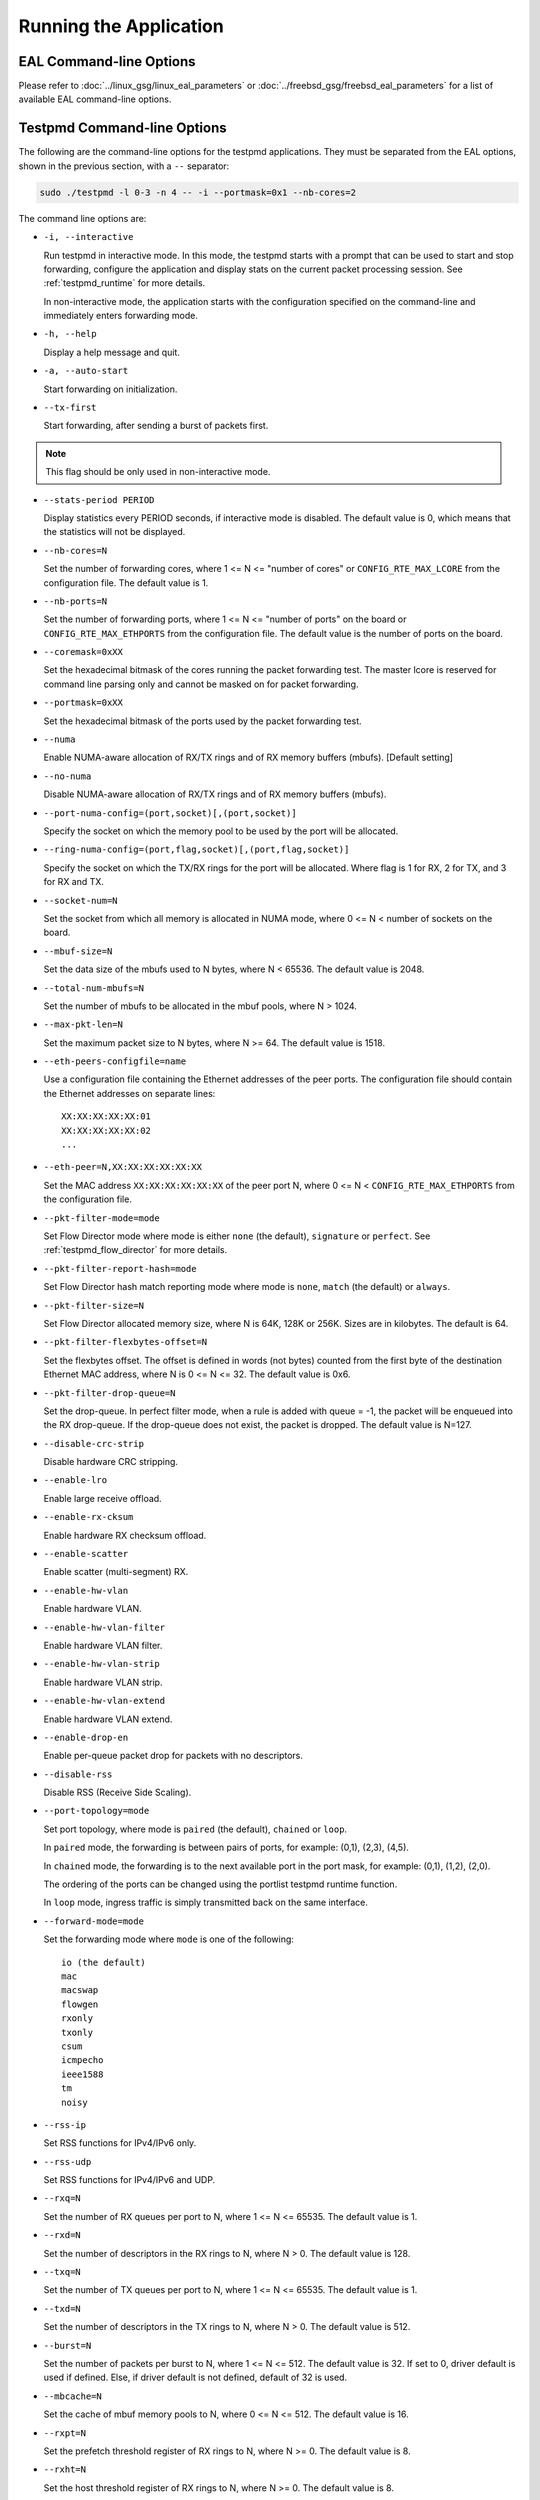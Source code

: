 ..  SPDX-License-Identifier: BSD-3-Clause
    Copyright(c) 2010-2014 Intel Corporation.

Running the Application
=======================

EAL Command-line Options
------------------------

Please refer to  :doc:`../linux_gsg/linux_eal_parameters` or
:doc:`../freebsd_gsg/freebsd_eal_parameters` for a list of available EAL
command-line options.


Testpmd Command-line Options
----------------------------

The following are the command-line options for the testpmd applications.
They must be separated from the EAL options, shown in the previous section, with a ``--`` separator:

.. code-block:: console

    sudo ./testpmd -l 0-3 -n 4 -- -i --portmask=0x1 --nb-cores=2

The command line options are:

*   ``-i, --interactive``

    Run testpmd in interactive mode.
    In this mode, the testpmd starts with a prompt that can be used to start and stop forwarding,
    configure the application and display stats on the current packet processing session.
    See :ref:`testpmd_runtime` for more details.

    In non-interactive mode,
    the application starts with the configuration specified on the command-line and
    immediately enters forwarding mode.

*   ``-h, --help``

    Display a help message and quit.

*   ``-a, --auto-start``

    Start forwarding on initialization.

*   ``--tx-first``

    Start forwarding, after sending a burst of packets first.

.. Note::

   This flag should be only used in non-interactive mode.

*   ``--stats-period PERIOD``

    Display statistics every PERIOD seconds, if interactive mode is disabled.
    The default value is 0, which means that the statistics will not be displayed.

*   ``--nb-cores=N``

    Set the number of forwarding cores,
    where 1 <= N <= "number of cores" or ``CONFIG_RTE_MAX_LCORE`` from the configuration file.
    The default value is 1.

*   ``--nb-ports=N``

    Set the number of forwarding ports,
    where 1 <= N <= "number of ports" on the board or ``CONFIG_RTE_MAX_ETHPORTS`` from the configuration file.
    The default value is the number of ports on the board.

*   ``--coremask=0xXX``

    Set the hexadecimal bitmask of the cores running the packet forwarding test.
    The master lcore is reserved for command line parsing only and cannot be masked on for packet forwarding.

*   ``--portmask=0xXX``

    Set the hexadecimal bitmask of the ports used by the packet forwarding test.

*   ``--numa``

    Enable NUMA-aware allocation of RX/TX rings and of RX memory buffers
    (mbufs). [Default setting]

*   ``--no-numa``

    Disable NUMA-aware allocation of RX/TX rings and of RX memory buffers (mbufs).

*   ``--port-numa-config=(port,socket)[,(port,socket)]``

    Specify the socket on which the memory pool to be used by the port will be allocated.

*   ``--ring-numa-config=(port,flag,socket)[,(port,flag,socket)]``

    Specify the socket on which the TX/RX rings for the port will be allocated.
    Where flag is 1 for RX, 2 for TX, and 3 for RX and TX.

*   ``--socket-num=N``

    Set the socket from which all memory is allocated in NUMA mode,
    where 0 <= N < number of sockets on the board.

*   ``--mbuf-size=N``

    Set the data size of the mbufs used to N bytes, where N < 65536. The default value is 2048.

*   ``--total-num-mbufs=N``

    Set the number of mbufs to be allocated in the mbuf pools, where N > 1024.

*   ``--max-pkt-len=N``

    Set the maximum packet size to N bytes, where N >= 64. The default value is 1518.

*   ``--eth-peers-configfile=name``

    Use a configuration file containing the Ethernet addresses of the peer ports.
    The configuration file should contain the Ethernet addresses on separate lines::

       XX:XX:XX:XX:XX:01
       XX:XX:XX:XX:XX:02
       ...


*   ``--eth-peer=N,XX:XX:XX:XX:XX:XX``

    Set the MAC address ``XX:XX:XX:XX:XX:XX`` of the peer port N,
    where 0 <= N < ``CONFIG_RTE_MAX_ETHPORTS`` from the configuration file.

*   ``--pkt-filter-mode=mode``

    Set Flow Director mode where mode is either ``none`` (the default), ``signature`` or ``perfect``.
    See :ref:`testpmd_flow_director` for more details.

*   ``--pkt-filter-report-hash=mode``

    Set Flow Director hash match reporting mode where mode is ``none``, ``match`` (the default) or ``always``.

*   ``--pkt-filter-size=N``

    Set Flow Director allocated memory size, where N is 64K, 128K or 256K.
    Sizes are in kilobytes. The default is 64.

*   ``--pkt-filter-flexbytes-offset=N``

    Set the flexbytes offset.
    The offset is defined in words (not bytes) counted from the first byte of the destination Ethernet MAC address,
    where N is 0 <= N <= 32.
    The default value is 0x6.

*   ``--pkt-filter-drop-queue=N``

    Set the drop-queue.
    In perfect filter mode, when a rule is added with queue = -1, the packet will be enqueued into the RX drop-queue.
    If the drop-queue does not exist, the packet is dropped. The default value is N=127.

*   ``--disable-crc-strip``

    Disable hardware CRC stripping.

*   ``--enable-lro``

    Enable large receive offload.

*   ``--enable-rx-cksum``

    Enable hardware RX checksum offload.

*   ``--enable-scatter``

    Enable scatter (multi-segment) RX.

*   ``--enable-hw-vlan``

    Enable hardware VLAN.

*   ``--enable-hw-vlan-filter``

    Enable hardware VLAN filter.

*   ``--enable-hw-vlan-strip``

    Enable hardware VLAN strip.

*   ``--enable-hw-vlan-extend``

    Enable hardware VLAN extend.

*   ``--enable-drop-en``

    Enable per-queue packet drop for packets with no descriptors.

*   ``--disable-rss``

    Disable RSS (Receive Side Scaling).

*   ``--port-topology=mode``

    Set port topology, where mode is ``paired`` (the default), ``chained`` or ``loop``.

    In ``paired`` mode, the forwarding is between pairs of ports, for example: (0,1), (2,3), (4,5).

    In ``chained`` mode, the forwarding is to the next available port in the port mask, for example: (0,1), (1,2), (2,0).

    The ordering of the ports can be changed using the portlist testpmd runtime function.

    In ``loop`` mode, ingress traffic is simply transmitted back on the same interface.

*   ``--forward-mode=mode``

    Set the forwarding mode where ``mode`` is one of the following::

       io (the default)
       mac
       macswap
       flowgen
       rxonly
       txonly
       csum
       icmpecho
       ieee1588
       tm
       noisy

*   ``--rss-ip``

    Set RSS functions for IPv4/IPv6 only.

*   ``--rss-udp``

    Set RSS functions for IPv4/IPv6 and UDP.

*   ``--rxq=N``

    Set the number of RX queues per port to N, where 1 <= N <= 65535.
    The default value is 1.

*   ``--rxd=N``

    Set the number of descriptors in the RX rings to N, where N > 0.
    The default value is 128.

*   ``--txq=N``

    Set the number of TX queues per port to N, where 1 <= N <= 65535.
    The default value is 1.

*   ``--txd=N``

    Set the number of descriptors in the TX rings to N, where N > 0.
    The default value is 512.

*   ``--burst=N``

    Set the number of packets per burst to N, where 1 <= N <= 512.
    The default value is 32.
    If set to 0, driver default is used if defined. Else, if driver
    default is not defined, default of 32 is used.

*   ``--mbcache=N``

    Set the cache of mbuf memory pools to N, where 0 <= N <= 512.
    The default value is 16.

*   ``--rxpt=N``

    Set the prefetch threshold register of RX rings to N, where N >= 0.
    The default value is 8.

*   ``--rxht=N``

    Set the host threshold register of RX rings to N, where N >= 0.
    The default value is 8.

*   ``--rxfreet=N``

    Set the free threshold of RX descriptors to N, where 0 <= N < value of --rxd.
    The default value is 0.

*   ``--rxwt=N``

    Set the write-back threshold register of RX rings to N, where N >= 0.
    The default value is 4.

*   ``--txpt=N``

    Set the prefetch threshold register of TX rings to N, where N >= 0.
    The default value is 36.

*   ``--txht=N``

    Set the host threshold register of TX rings to N, where N >= 0.
    The default value is 0.

*   ``--txwt=N``

    Set the write-back threshold register of TX rings to N, where N >= 0.
    The default value is 0.

*   ``--txfreet=N``

    Set the transmit free threshold of TX rings to N, where 0 <= N <= value of ``--txd``.
    The default value is 0.

*   ``--txrst=N``

    Set the transmit RS bit threshold of TX rings to N, where 0 <= N <= value of ``--txd``.
    The default value is 0.

*   ``--rx-queue-stats-mapping=(port,queue,mapping)[,(port,queue,mapping)]``

    Set the RX queues statistics counters mapping 0 <= mapping <= 15.

*   ``--tx-queue-stats-mapping=(port,queue,mapping)[,(port,queue,mapping)]``

    Set the TX queues statistics counters mapping 0 <= mapping <= 15.

*   ``--no-flush-rx``

    Don't flush the RX streams before starting forwarding. Used mainly with the PCAP PMD.

*   ``--txpkts=X[,Y]``

    Set TX segment sizes or total packet length. Valid for ``tx-only``
    and ``flowgen`` forwarding modes.

*   ``--disable-link-check``

    Disable check on link status when starting/stopping ports.

*   ``--no-lsc-interrupt``

    Disable LSC interrupts for all ports, even those supporting it.

*   ``--no-rmv-interrupt``

    Disable RMV interrupts for all ports, even those supporting it.

*   ``--bitrate-stats=N``

    Set the logical core N to perform bitrate calculation.

*   ``--print-event <unknown|intr_lsc|queue_state|intr_reset|vf_mbox|macsec|intr_rmv|dev_probed|dev_released|all>``

    Enable printing the occurrence of the designated event. Using all will
    enable all of them.

*   ``--mask-event <unknown|intr_lsc|queue_state|intr_reset|vf_mbox|macsec|intr_rmv|dev_probed|dev_released|all>``

    Disable printing the occurrence of the designated event. Using all will
    disable all of them.

*   ``--flow-isolate-all``

    Providing this parameter requests flow API isolated mode on all ports at
    initialization time. It ensures all traffic is received through the
    configured flow rules only (see flow command).

    Ports that do not support this mode are automatically discarded.

*   ``--tx-offloads=0xXXXXXXXX``

    Set the hexadecimal bitmask of TX queue offloads.
    The default value is 0.

*   ``--hot-plug``

    Enable device event monitor mechanism for hotplug.

*   ``--vxlan-gpe-port=N``

    Set the UDP port number of tunnel VXLAN-GPE to N.
    The default value is 4790.

*   ``--mlockall``

    Enable locking all memory.

*   ``--no-mlockall``

    Disable locking all memory.

*   ``--mp-alloc <native|anon|xmem|xmemhuge>``

    Select mempool allocation mode:

    * native: create and populate mempool using native DPDK memory
    * anon: create mempool using native DPDK memory, but populate using
      anonymous memory
    * xmem: create and populate mempool using externally and anonymously
      allocated area
    * xmemhuge: create and populate mempool using externally and anonymously
      allocated hugepage area

*   ``--noisy-tx-sw-buffer-size``

    Set the number of maximum elements  of the FIFO queue to be created
    for buffering packets. Only available with the noisy forwarding mode.
    The default value is 0.

*   ``--noisy-tx-sw-buffer-flushtime=N``

    Set the time before packets in the FIFO queue is flushed.
    Only available with the noisy forwarding mode. The default value is 0.

*   ``--noisy-lkup-memory=N``

    Set the size of the noisy neighbor simulation memory buffer in MB to N.
    Only available with the noisy forwarding mode. The default value is 0.


*   ``--noisy-lkup-num-reads=N``

    Set the number of reads to be done in noisy neighbor simulation memory buffer to N.
    Only available with the noisy forwarding mode. The default value is 0.

*   ``--noisy-lkup-num-writes=N``

    Set the number of writes to be done in noisy neighbor simulation memory buffer to N.
    Only available with the noisy forwarding mode. The default value is 0.

*   ``--noisy-lkup-num-reads-writes=N``

    Set the number of r/w accesses to be done in noisy neighbor simulation memory buffer to N.
    Only available with the noisy forwarding mode. The default value is 0.
